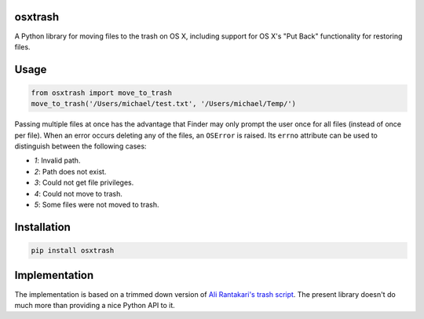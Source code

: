 osxtrash
========

A Python library for moving files to the trash on OS X, including support for OS X's "Put Back" functionality for restoring files.

Usage
=====
.. code:: python

    from osxtrash import move_to_trash
    move_to_trash('/Users/michael/test.txt', '/Users/michael/Temp/')

Passing multiple files at once has the advantage that Finder may only prompt the user once for all files (instead of once per file). When an error occurs deleting any of the files, an ``OSError`` is raised. Its ``errno`` attribute can be used to distinguish between the following cases:

- `1`: Invalid path.
- `2`: Path does not exist.
- `3`: Could not get file privileges.
- `4`: Could not move to trash.
- `5`: Some files were not moved to trash.

Installation
============
.. code:: bash

    pip install osxtrash

Implementation
==============
The implementation is based on a trimmed down version of `Ali Rantakari's trash script`_. The present library doesn't do much more than providing a nice Python API to it.

.. _`Ali Rantakari's trash script`: https://github.com/ali-rantakari/trash